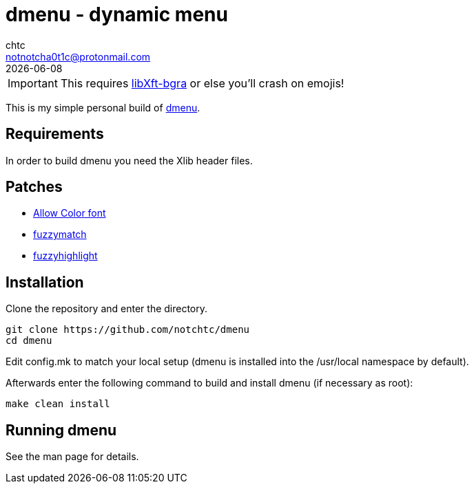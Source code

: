 = dmenu - dynamic menu
chtc <notnotcha0t1c@protonmail.com>
{docdate}

IMPORTANT: This requires https://github.com/uditkarode/libxft-bgra[libXft-bgra] or else you'll crash on emojis!

This is my simple personal build of https://tools.suckless.org/dmenu[dmenu].

== Requirements
In order to build dmenu you need the Xlib header files.

== Patches
- https://tools.suckless.org/dmenu/patches/allow-color-font[Allow Color font]
- https://tools.suckless.org/dmenu/patches/fuzzymatch[fuzzymatch]
- https://tools.suckless.org/dmenu/patches/fuzzyhighlight[fuzzyhighlight]

== Installation
Clone the repository and enter the directory.
[source,shell]
git clone https://github.com/notchtc/dmenu
cd dmenu

Edit config.mk to match your local setup (dmenu is installed into
the /usr/local namespace by default).

Afterwards enter the following command to build and install dmenu
(if necessary as root):
[source,shell]
make clean install

== Running dmenu
See the man page for details.
